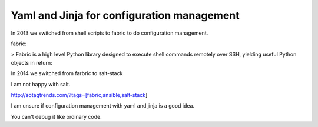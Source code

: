 Yaml and Jinja for configuration management
===========================================

In 2013 we switched from shell scripts to fabric to do configuration management.

fabric:

> Fabric is a high level Python library designed to execute shell commands remotely over SSH, yielding useful Python objects in return:

In 2014 we switched from farbric to salt-stack

I am not happy with salt. 

http://sotagtrends.com/?tags=[fabric,ansible,salt-stack]



I am unsure if configuration management with yaml and jinja is a good idea.

You can't debug it like ordinary code.

